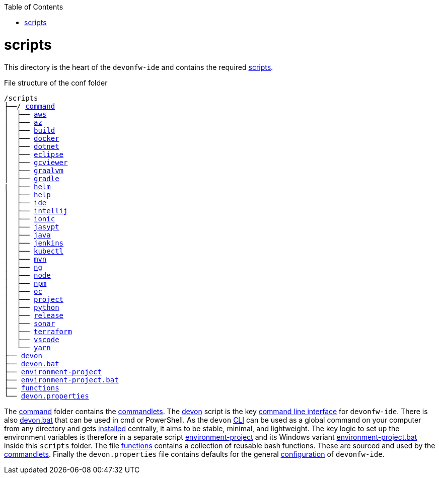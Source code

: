 :toc:
toc::[]

= scripts
This directory is the heart of the `devonfw-ide` and contains the required link:https://github.com/devonfw/ide/tree/master/scripts/src/main/resources/scripts[scripts].

.File structure of the conf folder
[subs=+macros]
----
/scripts
├──/ https://github.com/devonfw/ide/tree/master/scripts/src/main/resources/scripts/command[command]
│  ├── link:aws.asciidoc[aws]
│  ├── link:az.asciidoc[az]
│  ├── link:build.asciidoc[build]
│  ├── link:docker.asciidoc[docker]
│  ├── link:dotnet.asciidoc[dotnet]
│  ├── link:eclipse.asciidoc[eclipse]
│  ├── link:gcviewer.asciidoc[gcviewer]
│  ├── link:graalvm.asciidoc[graalvm]
│  ├── link:gradle.asciidoc[gradle]
|  ├── link:helm.asciidoc[helm]
│  ├── link:help.asciidoc[help]
│  ├── link:ide.asciidoc[ide]
│  ├── link:intellij.asciidoc[intellij]
│  ├── link:ionic.asciidoc[ionic]
│  ├── link:jasypt.asciidoc[jasypt]
│  ├── link:java.asciidoc[java]
│  ├── link:jenkins.asciidoc[jenkins]
│  ├── link:kubectl.asciidoc[kubectl]
│  ├── link:mvn.asciidoc[mvn]
│  ├── link:ng.asciidoc[ng]
│  ├── link:node.asciidoc[node]
│  ├── link:npm.asciidoc[npm]
│  ├── link:oc.asciidoc[oc]
│  ├── link:project.asciidoc[project]
│  ├── link:python.asciidoc[python]
│  ├── link:release.asciidoc[release]
│  ├── link:sonar.asciidoc[sonar]
│  ├── link:terraform.asciidoc[terraform]
│  ├── link:vscode.asciidoc[vscode]
│  └── link:yarn.asciidoc[yarn]
├── link:cli.asciidoc[devon]
├── link:cli.asciidoc[devon.bat]
├── link:configuration.asciidoc[environment-project]
├── link:configuration.asciidoc[environment-project.bat]
├── link:functions.asciidoc[functions]
└── link:configuration.asciidoc[devon.properties]
----

The https://github.com/devonfw/ide/tree/master/scripts/src/main/resources/scripts/command[command] folder contains the link:cli.asciidoc#commandlets[commandlets].
The https://github.com/devonfw/ide/tree/master/scripts/src/main/resources/scripts/devon[devon] script is the key link:cli.asciidoc[command line interface] for `devonfw-ide`.
There is also https://github.com/devonfw/ide/tree/master/scripts/src/main/resources/scripts/devon.bat[devon.bat] that can be used in cmd or PowerShell.
As the `devon` link:cli.asciidoc[CLI] can be used as a global command on your computer from any directory and gets link:setup.asciidoc#install[installed] centrally, it aims to be stable, minimal, and lightweight.
The key logic to set up the environment variables is therefore in a separate script https://github.com/devonfw/ide/tree/master/scripts/src/main/resources/scripts/environment-project[environment-project] and its Windows variant https://github.com/devonfw/ide/tree/master/scripts/src/main/resources/scripts/environment-project.bat[environment-project.bat] inside this `scripts` folder.
The file https://github.com/devonfw/ide/tree/master/scripts/src/main/resources/scripts/functions[functions] contains a collection of reusable bash functions.
These are sourced and used by the link:cli.asciidoc#commandlets[commandlets].
Finally the `devon.properties` file contains defaults for the general link:configuration.asciidoc[configuration] of `devonfw-ide`.
